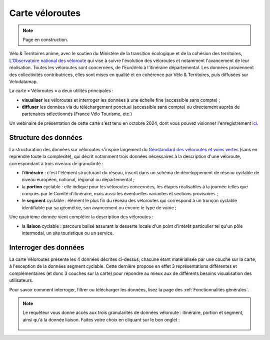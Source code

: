 Carte véloroutes
================

.. note::
    Page en construction.

Vélo & Territoires anime, avec le soutien du Ministère de la transition écologique et de la cohésion des territoires, `L'Observatoire national des véloroute <https://www.velo-territoires.org/observatoires/observatoire-national-des-veloroutes-et-voies-vertes/>`_ qui vise à suivre l'évolution des véloroutes et notamment l'avancement de leur réalisation. Toutes les véloroutes sont concernées, de l'EuroVelo à l'itinéraire départemental. Les données proviennent des collectivités contributrices, elles sont mises en qualité et en cohérence par Vélo & Territoires, puis diffusées sur Velodatamap.

La carte « Véloroutes » a deux utilités principales :

- **visualiser** les véloroutes et interroger les données à une échelle fine (accessible sans compte) ;
- **diffuser** les données via du téléchargement ponctuel (accessible sans compte) ou directement auprès de partenaires sélectionnés (France Vélo Tourisme, etc.)

Un webinaire de présentation de cette carte s'est tenu en octobre 2024, dont vous pouvez visionner l'enregistrement `ici <https://www.velo-territoires.org/ressources/videotheque/explorer-et-telecharger-les-donnees-de-lobservatoire-national-des-veloroutes/>`_.

Structure des données
---------------------
La structuration des données sur véloroutes s'inspire largement du `Géostandard des véloroutes et voies vertes <https://www.velo-territoires.org/politiques-cyclables/data-velo-modeles-donnees/geostandard-veloroutes-voies-vertes/>`_ (sans en reprendre toute la complexité), qui décrit notamment trois données nécessaires à la description d'une véloroute, correspondant à trois niveaux de granularité :

- l'**itinéraire** : c'est l'élément structurant du réseau, inscrit dans un schéma de développement de réseau cyclable de niveau européen, national, régional ou départemental ;

- la **portion** cyclable : elle indique pour les véloroutes concernées, les étapes réalisables à la journée telles que conçues par le Comité d'itinéraire, mais aussi les éventuelles variantes et sections provisoires ;

- le **segment** cyclable : élément le plus fin du réseau des véloroutes qui correspond à un tronçon cyclable identifiable par sa géométrie, son avancement ou encore le type de voirie ;

Une quatrième donnée vient compléter la description des véloroutes :

- la **liaison** cyclable : parcours balisé assurant la desserte locale d'un point d'intérêt particulier tel qu'un pôle intermodal, un site touristique ou un service.


Interroger des données
---------------------
La carte Véloroutes présente les 4 données décrites ci-dessus, chacune étant matérialisée par une couche sur la carte, à l'exception de la données segment cyclable. Cette dernière propose en effet 3 représentations différentes et complémentaires (et donc 3 couches sur la carte) pour répondre au mieux aux de différents besoins visualisation des utilisateurs.


Pour savoir comment interroger, filtrer ou télécharger les données, lisez la page des :ref:`Fonctionnalités générales`.

.. note::
    Le requêteur vous donne accès aux trois granularités de données véloroute : itinéraire, portion et segment, ainsi qu'à la donnée liaison. Faites votre choix en cliquant sur le bon onglet :
    
    .. figure:: images/onglets_requeteur_veloroutes.png
       :width: 930
